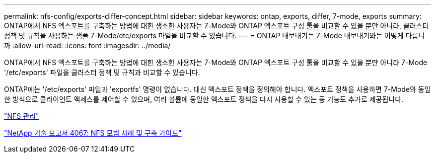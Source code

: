 ---
permalink: nfs-config/exports-differ-concept.html 
sidebar: sidebar 
keywords: ontap, exports, differ, 7-mode, exports 
summary: ONTAP에서 NFS 엑스포트를 구축하는 방법에 대한 생소한 사용자는 7-Mode와 ONTAP 엑스포트 구성 툴을 비교할 수 있을 뿐만 아니라, 클러스터 정책 및 규칙을 사용하는 샘플 7-Mode/etc/exports 파일을 비교할 수 있습니다. 
---
= ONTAP 내보내기는 7-Mode 내보내기와는 어떻게 다릅니까
:allow-uri-read: 
:icons: font
:imagesdir: ../media/


[role="lead"]
ONTAP에서 NFS 엑스포트를 구축하는 방법에 대한 생소한 사용자는 7-Mode와 ONTAP 엑스포트 구성 툴을 비교할 수 있을 뿐만 아니라 7-Mode '/etc/exports' 파일을 클러스터 정책 및 규칙과 비교할 수 있습니다.

ONTAP에는 '/etc/exports' 파일과 'exportfs' 명령이 없습니다. 대신 엑스포트 정책을 정의해야 합니다. 엑스포트 정책을 사용하면 7-Mode와 동일한 방식으로 클라이언트 액세스를 제어할 수 있으며, 여러 볼륨에 동일한 엑스포트 정책을 다시 사용할 수 있는 등 기능도 추가로 제공됩니다.

link:../nfs-admin/index.html["NFS 관리"]

http://www.netapp.com/us/media/tr-4067.pdf["NetApp 기술 보고서 4067: NFS 모범 사례 및 구축 가이드"]
